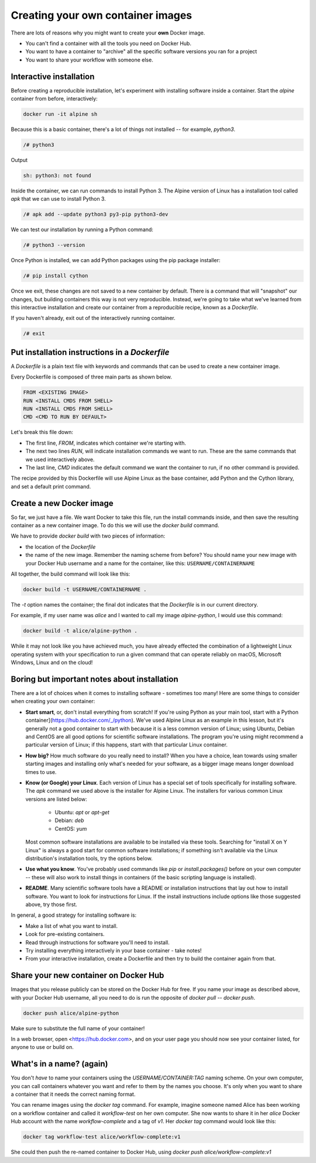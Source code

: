 Creating your own container images
==================================

There are lots of reasons why you might want to create your **own**
Docker image.

- You can't find a container with all the tools you need on Docker
  Hub.
- You want to have a container to "archive" all the specific software
  versions you ran for a project
- You want to share your workflow with someone else.

Interactive installation
________________________

Before creating a reproducible installation, let's experiment with
installing software inside a container. Start the `alpine` container
from before, interactively:

.. code-block:: bash

   docker run -it alpine sh

Because this is a basic container, there's a lot of things not
installed -- for example, `python3`.

.. code-block:: bash

   /# python3

Output

.. code-block:: text

   sh: python3: not found

Inside the container, we can run commands to install Python 3. The
Alpine version of Linux has a installation tool called `apk` that we
can use to install Python 3.

.. code-block:: bash

   /# apk add --update python3 py3-pip python3-dev

We can test our installation by running a Python command:

.. code-block:: docker

   /# python3 --version


Once Python is installed, we can add Python packages using the pip
package installer:

.. code-block:: bash

   /# pip install cython

.. exercise:: Exercise: Searching for Help

   Can you find instructions for installing R on Alpine Linux? Do
   they work?

   .. solution::

      A quick search should hopefully show that the way to install
      R on Alpine Linux is:

      .. code-block:: bash

         /# apk add R

Once we exit, these changes are not saved to a new container by
default. There is a command that will "snapshot" our changes, but
building containers this way is not very reproducible. Instead, we're
going to take what we've learned from this interactive installation
and create our container from a reproducible recipe, known as a
`Dockerfile`.

If you haven't already, exit out of the interactively running container.

.. code-block:: bash

   /# exit

Put installation instructions in a `Dockerfile`
_______________________________________________

A `Dockerfile` is a plain text file with keywords and commands that
can be used to create a new container image.

Every Dockerfile is composed of three main parts as shown below.

.. code-block:: dockerfile

   FROM <EXISTING IMAGE>
   RUN <INSTALL CMDS FROM SHELL>
   RUN <INSTALL CMDS FROM SHELL>
   CMD <CMD TO RUN BY DEFAULT>

Let's break this file down:

- The first line, `FROM`, indicates which container we're starting with.
- The next two lines `RUN`, will indicate installation commands we
  want to run. These are the same commands that we used interactively
  above.
- The last line, `CMD` indicates the default command we want the
  container to run, if no other command is provided.

.. exercise:: Take a Guess

   Do you have any ideas about what we should use to fill in the
   sample Dockerfile to replicate the installation we did above?

   .. solution::

      Based on our experience above, edit the `Dockerfile` (in your
      text editor of choice) to look like this:

      .. code-block:: dockerfile

         FROM alpine
         RUN apk add --update python3 py3-pip python3-dev
         RUN pip install cython
         CMD cat /proc/version && python3 --version


The recipe provided by this Dockerfile will use Alpine Linux as the
base container, add Python and the Cython library, and set a default
print command.

Create a new Docker image
_________________________

So far, we just have a file. We want Docker to take this file, run the
install commands inside, and then save the resulting container as a
new container image. To do this we will use the `docker build`
command.

We have to provide `docker build` with two pieces of information:

- the location of the `Dockerfile`
- the name of the new image. Remember the naming scheme from before?
  You should name your new image with your Docker Hub username and a
  name for the container, like this: ``USERNAME/CONTAINERNAME``

All together, the build command will look like this:

.. code-block:: bash

   docker build -t USERNAME/CONTAINERNAME .


The `-t` option names the container; the final dot indicates that the
`Dockerfile` is in our current directory.

For example, if my user name was `alice` and I wanted to call my
image `alpine-python`, I would use this command:

.. code-block:: bash

   docker build -t alice/alpine-python .

.. exercise:: Review!

   1. Think back to earlier. What command can you run to check if
      your image was created successfully? (Hint: what command shows
      the images on your computer?)

   2. We didn't specify a tag for our image name. What did
      Docker automatically use?

   3. What command will run the container you've created? What
      should happen by default if you run the container? Can you make
      it do something different, like print "hello world"?

   .. solution::

      1. To see your new image, run `docker image ls`. You should
	 see the name of your new image under the "REPOSITORY" heading.

      2. In the output of `docker image ls`, you can see that
	 Docker has automatically used the `latest` tag for our new
	 image.

      3. We want to use `docker run` to run the container.

	 .. code-block:: bash

	    docker run alice/alpine-python

	 should run the container and print out our default
	 message, including the version of Linux and Python.

	 .. code-block:: bash

	   docker run alice/alpine-python echo "Hello World"

         will run the container and print out "Hello world" instead.


While it may not look like you have achieved much, you have already
effected the combination of a lightweight Linux operating system with
your specification to run a given command that can operate reliably on
macOS, Microsoft Windows, Linux and on the cloud!

Boring but important notes about installation
_____________________________________________

There are a lot of choices when it comes to installing software -
sometimes too many!  Here are some things to consider when creating
your own container:

- **Start smart**, or, don't install everything from scratch! If
  you're using Python as your main tool, start with a Python
  container](https://hub.docker.com/_/python).  We've used Alpine Linux
  as an example in this lesson, but it's generally not a good container
  to start with because it is a less common version of Linux; using
  Ubuntu, Debian and CentOS are all good options for scientific software
  installations. The program you're using might recommend a particular
  version of Linux; if this happens, start with that particular Linux
  container.

- **How big?** How much software do you really need to install? When
  you have a choice, lean towards using smaller starting images and
  installing only what's needed for your software, as a bigger image
  means longer download times to use.

- **Know (or Google) your Linux**. Each version of Linux has a special
  set of tools specifically for installing software. The `apk` command
  we used above is the installer for Alpine Linux. The installers for
  various common Linux versions are listed below:

   - Ubuntu: `apt` or `apt-get`
   - Debian: `deb`
   - CentOS: `yum`

  Most common software installations are available to be installed via
  these tools.  Searching for "install X on Y Linux" is always a good
  start for common software installations; if something isn't
  available via the Linux distribution's installation tools, try the
  options below.

- **Use what you know**. You've probably used commands like `pip` or
  `install.packages()` before on your own computer -- these will also
  work to install things in containers (if the basic scripting language
  is installed).

- **README**. Many scientific software tools have a README or
  installation instructions that lay out how to install software. You
  want to look for instructions for Linux. If the install instructions
  include options like those suggested above, try those first.

In general, a good strategy for installing software is:

- Make a list of what you want to install.
- Look for pre-existing containers.
- Read through instructions for software you'll need to install.
- Try installing everything interactively in your base container - take notes!
- From your interactive installation, create a Dockerfile and then try
  to build the container again from that.

Share your new container on Docker Hub
______________________________________

Images that you release publicly can be stored on the Docker Hub for
free.  If you name your image as described above, with your Docker Hub
username, all you need to do is run the opposite of `docker pull` --
`docker push`.

.. code-block:: bash

   docker push alice/alpine-python

Make sure to substitute the full name of your container!

In a web browser, open <https://hub.docker.com>, and on your user page
you should now see your container listed, for anyone to use or build
on.

.. callout:: Logging In

   Technically, you have to be logged into Docker on your computer for
   this to work.  Usually it happens by default, but if `docker push`
   doesn't work for you, run `docker login` first, enter your Docker
   Hub username and password, and then try `docker push` again.

What's in a name? (again)
_________________________

You don't *have* to name your containers using the
`USERNAME/CONTAINER:TAG` naming scheme. On your own computer, you can
call containers whatever you want and refer to them by the names you
choose. It's only when you want to share a container that it needs the
correct naming format.

You can rename images using the `docker tag` command. For example,
imagine someone named Alice has been working on a workflow container
and called it `workflow-test` on her own computer. She now wants to
share it in her `alice` Docker Hub account with the name
`workflow-complete` and a tag of `v1`. Her `docker tag` command would
look like this:

.. code-block:: bash

   docker tag workflow-test alice/workflow-complete:v1


She could then push the re-named container to Docker Hub, using
`docker push alice/workflow-complete:v1`
